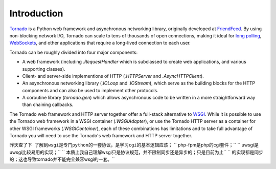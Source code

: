 Introduction
------------

`Tornado <http://www.tornadoweb.org>`_ is a Python web framework and
asynchronous networking library, originally developed at `FriendFeed
<http://friendfeed.com>`_.  By using non-blocking network I/O, Tornado
can scale to tens of thousands of open connections, making it ideal for
`long polling <http://en.wikipedia.org/wiki/Push_technology#Long_polling>`_,
`WebSockets <http://en.wikipedia.org/wiki/WebSocket>`_, and other
applications that require a long-lived connection to each user.

Tornado can be roughly divided into four major components:

* A web framework (including `.RequestHandler` which is subclassed to
  create web applications, and various supporting classes).
* Client- and server-side implementions of HTTP (`.HTTPServer` and
  `.AsyncHTTPClient`).
* An asynchronous networking library (`.IOLoop` and `.IOStream`),
  which serve as the building blocks for the HTTP components and can
  also be used to implement other protocols.
* A coroutine library (`tornado.gen`) which allows asynchronous
  code to be written in a more straightforward way than chaining
  callbacks.

The Tornado web framework and HTTP server together offer a full-stack
alternative to `WSGI <http://www.python.org/dev/peps/pep-3333/>`_.
While it is possible to use the Tornado web framework in a WSGI
container (`.WSGIAdapter`), or use the Tornado HTTP server as a
container for other WSGI frameworks (`.WSGIContainer`), each of these
combinations has limitations and to take full advantage of Tornado you
will need to use the Tornado's web framework and HTTP server together.

``昨天查了下 了解到wsgi是专门python的一套协议，是学习cgi的基本逻辑应该；``
``  php-fpm是php的cgi套件；``
``  uwsgi是uwsgi比较易用的实现；``
``  本质上我自己理解wsgi只是协议规范，并不限制同步还是异步的；只是目前为止``
``  的实现都是同步的；这也导致tornado并不能完全兼容wsgi的一套。``
